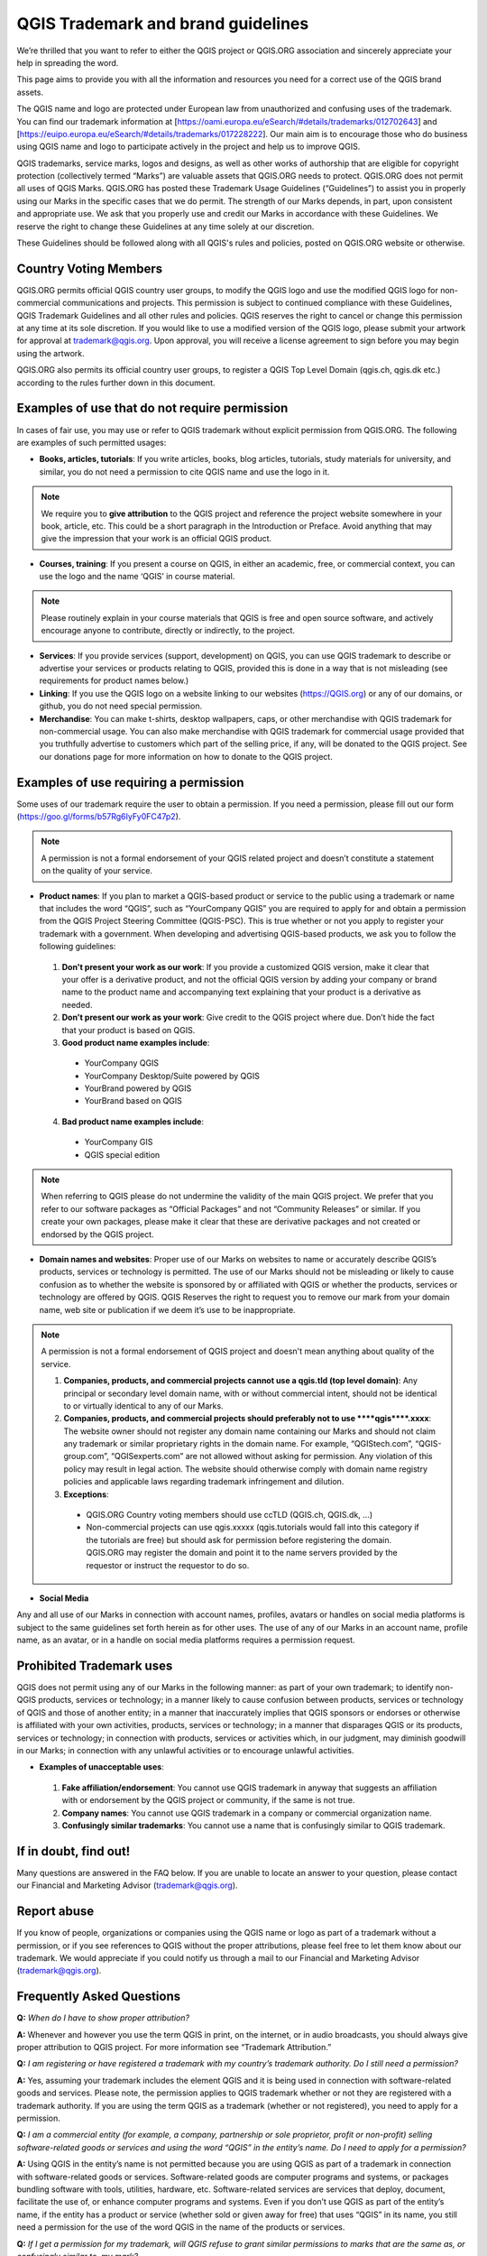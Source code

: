 
===================================
QGIS Trademark and brand guidelines
===================================

We’re thrilled that you want to refer to either the QGIS project or QGIS.ORG association and sincerely appreciate your help in spreading the word.

This page aims to provide you with all the information and resources you need for a correct use of the QGIS brand assets.

The QGIS name and logo are protected under European law from unauthorized and confusing uses of the trademark. You can find our trademark information at [https://oami.europa.eu/eSearch/#details/trademarks/012702643] and [https://euipo.europa.eu/eSearch/#details/trademarks/017228222]. Our main aim is to encourage those who do business using QGIS name and logo to participate actively in the project and help us to improve QGIS.

QGIS trademarks, service marks, logos and designs, as well as other works of authorship that are eligible for copyright protection (collectively termed “Marks”) are valuable assets that QGIS.ORG needs to protect. QGIS.ORG does not permit all uses of QGIS Marks. QGIS.ORG has posted these Trademark Usage Guidelines (“Guidelines”) to assist you in properly using our Marks in the specific cases that we do permit. The strength of our Marks depends, in part, upon consistent and appropriate use. We ask that you properly use and credit our Marks in accordance with these Guidelines. We reserve the right to change these Guidelines at any time solely at our discretion.

These Guidelines should be followed along with all QGIS's rules and policies, posted on QGIS.ORG website or otherwise.


Country Voting Members
----------------------

QGIS.ORG permits official QGIS country user groups, to modify the QGIS logo and use the modified QGIS logo for non-commercial communications and projects. This permission is subject to continued compliance with these Guidelines, QGIS Trademark Guidelines and all other rules and policies. QGIS reserves the right to cancel or change this permission at any time at its sole discretion. If you would like to use a modified version of the QGIS logo, please submit your artwork for approval at trademark@qgis.org. Upon approval, you will receive a license agreement to sign before you may begin using the artwork.

QGIS.ORG also permits its official country user groups, to register a QGIS Top Level Domain (qgis.ch, qgis.dk etc.) according to the rules further down in this document.


Examples of use that do not require permission
----------------------------------------------

In cases of fair use, you may use or refer to QGIS trademark without explicit permission from QGIS.ORG. The following are examples of such permitted usages:


* **Books, articles, tutorials**: If you write articles, books, blog articles, tutorials, study materials for university, and similar, you do not need a permission to cite QGIS name and use the logo in it.

.. note:: We require you to **give attribution** to the QGIS project and reference the project website somewhere in your book, article, etc. This could be a short paragraph in the Introduction or Preface. Avoid anything that may give the impression that your work is  an official QGIS product.

* **Courses, training**: If you present a course on QGIS, in either an academic, free, or commercial context, you can use the logo and the name ‘QGIS’ in course material.

.. note:: Please routinely explain in your course materials that QGIS is free and open source software, and actively encourage anyone to contribute, directly or indirectly, to the project.

* **Services**: If you provide services (support, development) on QGIS, you can use QGIS trademark to describe or advertise your services or products relating to QGIS, provided this is done in a way that is not misleading (see requirements for product names below.)


* **Linking**: If you use the QGIS logo on a website linking to our websites (https://QGIS.org) or any of our domains, or github, you do not need special permission.

* **Merchandise**: You can make t-shirts, desktop wallpapers, caps, or other merchandise with QGIS trademark for non-commercial usage. You can also make merchandise with QGIS trademark for commercial usage provided that you truthfully advertise to customers which part of the selling price, if any, will be donated to the QGIS project. See our donations page for more information on how to donate to the QGIS project.


Examples of use requiring a permission
--------------------------------------

Some uses of our trademark require the user to obtain a permission.  If you need a permission, please fill out our form (https://goo.gl/forms/b57Rg6IyFy0FC47p2).

.. note:: A permission is not a formal endorsement of your QGIS related project and doesn’t constitute a statement on the quality of your service.


* **Product names**: If you plan to market a QGIS-based product or service to the public using a trademark or name that includes the word “QGIS”, such as “YourCompany QGIS” you are required to apply for and obtain a permission from the QGIS Project Steering Committee (QGIS-PSC). This is true whether or not you apply to register your trademark with a government. When developing and advertising QGIS-based products, we ask you to follow the following guidelines:

 1. **Don't present your work as our work**: If you provide a customized QGIS version, make it clear that your offer is a derivative product, and not the official QGIS version by adding your company or brand name to the product name and accompanying text explaining that your product is a derivative as needed.

 
 2. **Don't present our work as your work**: Give credit to the QGIS project where due. Don’t hide the fact that your product is based on QGIS.

 3.  **Good product name examples include**:
 
  * YourCompany QGIS
  * YourCompany Desktop/Suite powered by QGIS
  * YourBrand powered by QGIS
  * YourBrand based on QGIS

 4. **Bad product name examples include**:
   
  * YourCompany GIS
  * QGIS special edition

.. note:: When referring to QGIS please do not undermine the validity of the main QGIS project. We prefer that you refer to our software packages as “Official Packages” and not “Community Releases” or similar. If you create your own packages, please make it clear that these are derivative packages and not created or endorsed by the QGIS project.


* **Domain names and websites**: Proper use of our Marks on websites to name or accurately describe QGIS’s products, services or technology is permitted. The use of our Marks should not be misleading or likely to cause confusion as to whether the website is sponsored by or affiliated with QGIS or whether the products, services or technology are offered by QGIS.  QGIS Reserves the right to request you to remove our mark from your domain name, web site or publication if we deem it’s use to be inappropriate.

.. note:: A permission is not a formal endorsement of QGIS project and doesn't mean anything about quality of the service.


 1. **Companies, products, and commercial projects cannot use a qgis.tld (top level domain)**: Any principal or secondary level domain name,  with or without commercial intent,  should not be identical to or virtually identical to any of our Marks.

 2. **Companies, products, and commercial projects should preferably not to use \*\*\*\*qgis\*\*\*\*.xxxx**: The website owner should not register any domain name containing our Marks and should not claim any trademark or similar proprietary rights in the domain name. For example, “QGIStech.com”, “QGIS-group.com”, “QGISexperts.com” are not allowed without asking for permission. Any violation of this policy may result in legal action. The website should otherwise comply with domain name registry policies and applicable laws regarding trademark infringement and dilution.


 3. **Exceptions**: 

  * QGIS.ORG Country voting members should use ccTLD (QGIS.ch, QGIS.dk, …)
  * Non-commercial projects can use qgis.xxxxx (qgis.tutorials would fall into this category if the tutorials are free) but should ask for permission before registering the domain. QGIS.ORG may register the domain and point it to the name servers provided by the requestor or instruct the requestor to do so.


* **Social Media**

Any and all use of our Marks in connection with account names, profiles, avatars or handles on social media platforms is subject to the same guidelines set forth herein as for other uses. The use of any of our Marks in an account name, profile name, as an avatar, or in a handle on social media platforms requires a permission request.


Prohibited Trademark uses
-------------------------

QGIS does not permit using any of our Marks in the following manner: as part of your own trademark; to identify non-QGIS products, services or technology; in a manner likely to cause confusion between products, services or technology of QGIS and those of another entity; in a manner that inaccurately implies that QGIS sponsors or endorses or otherwise is affiliated with your own activities, products, services or technology; in a manner that disparages QGIS or its products, services or technology; in connection with products, services or activities which, in our judgment, may diminish goodwill in our Marks; in connection with any unlawful activities or to encourage unlawful activities.


* **Examples of unacceptable uses**:


 1. **Fake affiliation/endorsement**: You cannot use QGIS trademark in anyway that suggests an affiliation with or endorsement by the QGIS project or community, if the same is not true.

 2. **Company names**: You cannot use QGIS trademark in a company or commercial organization name.

 3. **Confusingly similar trademarks**: You cannot use a name that is confusingly similar to QGIS trademark.

If in doubt, find out!
----------------------

Many questions are answered in the FAQ below. If you are unable to locate an answer to your question, please contact our Financial and Marketing Advisor (trademark@qgis.org).

Report abuse
----------------
  
If you know of people, organizations or companies using the QGIS name or logo as part of a trademark without a permission, or if you see references to QGIS without the proper attributions, please feel free to let them know about our trademark. We would appreciate if you could notify us through a mail to our Financial and Marketing Advisor (trademark@qgis.org).


Frequently Asked Questions 
-----------------------------

**Q:** *When do I have to show proper attribution?*

**A:**  Whenever and however you use the term QGIS in print, on the internet, or in audio broadcasts, you should always give proper attribution to QGIS project. For more information see “Trademark Attribution.”

**Q:** *I am registering or have registered a trademark with my country’s trademark authority. Do I still need a permission?*

**A:**  Yes, assuming your trademark includes the element QGIS and it is being used in connection with software-related goods and services. Please note, the permission applies to QGIS trademark whether or not they are registered with a trademark authority. If you are using the term QGIS as a trademark (whether or not registered), you need to apply for a permission.

**Q:** *I am a commercial entity (for example, a company, partnership or sole proprietor, profit or non-profit) selling software-related goods or services and using the word “QGIS” in the entity’s name. Do I need to apply for a permission?*

**A:**  Using QGIS in the entity’s name is not permitted because you are using QGIS as part of a trademark in connection with software-related goods or services. Software-related goods are computer programs and systems, or packages bundling software with tools, utilities, hardware, etc. Software-related services are services that deploy, document, facilitate the use of, or enhance computer programs and systems.
Even if you don’t use QGIS as part of the entity’s name, if the entity has a product or service (whether sold or given away for free) that uses “QGIS” in its name, you still need a permission for the use of the word QGIS in the name of the products or services.

**Q:** *If I get a permission for my trademark, will QGIS refuse to grant similar permissions to marks that are the same as, or confusingly similar to, my mark?*

**A:**  No, QGIS will not attempt to ensure exclusivity or protect marks from infringement. QGIS considers the protection of trademarks against infringement to be the responsibility of the trademark owner. QGIS is not a dispute resolution authority, and does not become involved in disputes between trademark owners.

**Q:** *Trademark Registration Consent: My organization has applied to register a trademark for software-related goods or services that includes QGIS as an element. The application was rejected for confusing similarity to QGIS trademark. If I enter into a permission, will QGIS consent to my registration?*

**A:**  No. The QGIS permission is not a consent for the registration of other trademarks. To protect the QGIS mark from dilution, we do not consent to the registration of trademarks found to be confusingly similar to the QGIS mark.
